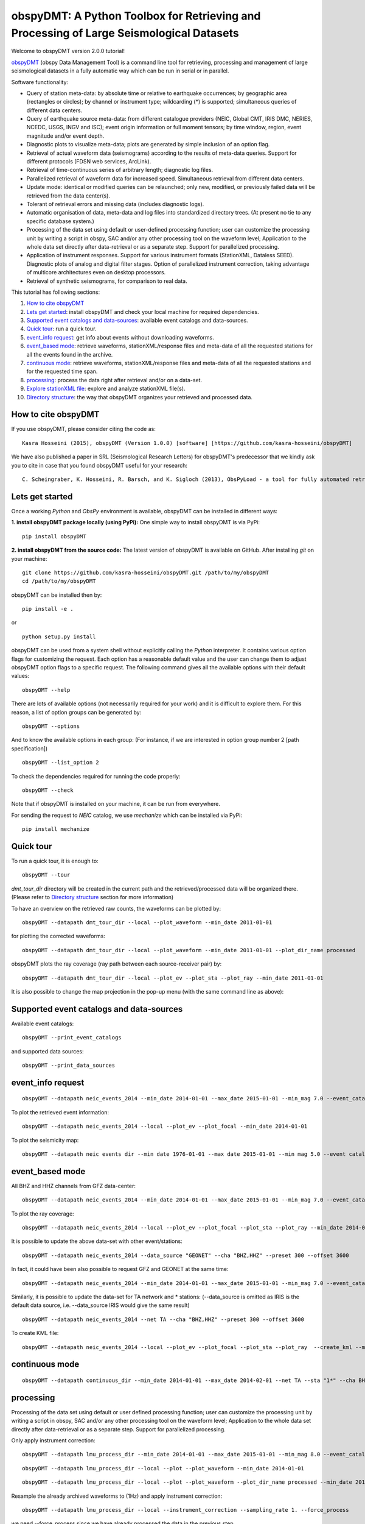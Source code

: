 ========================================================================================
obspyDMT: A Python Toolbox for Retrieving and Processing of Large Seismological Datasets
========================================================================================

Welcome to obspyDMT version 2.0.0 tutorial!

obspyDMT_ (obspy Data Management Tool) is a command line tool for retrieving, processing and management of large seismological datasets in a fully automatic way which can be run in serial or in parallel.

Software functionality:

-   Query of station meta-data: by absolute time or relative to earthquake occurrences; by geographic area (rectangles or circles); by channel or instrument type; wildcarding (\*) is supported; simultaneous queries of different data centers.

-   Query of earthquake source meta-data: from different catalogue providers (NEIC, Global CMT, IRIS DMC, NERIES, NCEDC, USGS, INGV and ISC); event origin information or full moment tensors; by time window, region, event magnitude and/or event depth.

-   Diagnostic plots to visualize meta-data; plots are generated by simple inclusion of an option flag.

-   Retrieval of actual waveform data (seismograms) according to the results of meta-data queries. Support for different protocols (FDSN web services, ArcLink).

-   Retrieval of time-continuous series of arbitrary length; diagnostic log files.

-   Parallelized retrieval of waveform data for increased speed. Simultaneous retrieval from different data centers.

-   Update mode: identical or modified queries can be relaunched; only new, modified, or previously failed data will be retrieved from the data center(s).

-   Tolerant of retrieval errors and missing data (includes diagnostic logs).

-   Automatic organisation of data, meta-data and log files into standardized directory trees. (At present no tie to any specific database system.)

-   Processing of the data set using default or user-defined processing function; user can customize the processing unit by writing a script in obspy, SAC and/or any other processing tool on the waveform level; Application to the whole data set directly after data-retrieval or as a separate step. Support for parallelized processing. 

-   Application of instrument responses. Support for various instrument formats (StationXML, Dataless SEED). Diagnostic plots of analog and digital filter stages. Option of parallelized instrument correction, taking advantage of multicore architectures even on desktop processors.

-   Retrieval of synthetic seismograms, for comparison to real data.


This tutorial has following sections: 

1.  `How to cite obspyDMT`_
2.  `Lets get started`_: install obspyDMT and check your local machine for required dependencies.
3.  `Supported event catalogs and data-sources`_: available event catalogs and data-sources.
4.  `Quick tour`_: run a quick tour.
5.  `event_info request`_: get info about events without downloading waveforms.
6.  `event_based mode`_:  retrieve waveforms, stationXML/response files and meta-data of all the requested stations for all the events found in the archive.
7.  `continuous mode`_: retrieve waveforms, stationXML/response files and meta-data of all the requested stations and for the requested time span.
8.  `processing`_: process the data right after retrieval and/or on a data-set.
9.  `Explore stationXML file`_: explore and analyze stationXML file(s).
10. `Directory structure`_: the way that obspyDMT organizes your retrieved and processed data.

--------------------
How to cite obspyDMT
--------------------

If you use obspyDMT, please consider citing the code as:

::

    Kasra Hosseini (2015), obspyDMT (Version 1.0.0) [software] [https://github.com/kasra-hosseini/obspyDMT]

We have also published a paper in SRL (Seismological Research Letters) for obspyDMT's predecessor that we kindly ask you to cite in case that you found obspyDMT useful for your research:

::

    C. Scheingraber, K. Hosseini, R. Barsch, and K. Sigloch (2013), ObsPyLoad - a tool for fully automated retrieval of seismological waveform data, Seismological Research Letters, 84(3), 525-531, DOI:10.1785/0220120103.

.. _obspyDMT: https://github.com/kasra-hosseini/obspyDMT

----------------
Lets get started
----------------

Once a working *Python* and *ObsPy* environment is available, obspyDMT can be installed in different ways:

**1. install obspyDMT package locally (using PyPi):** One simple way to install obspyDMT is via PyPi:

::

    pip install obspyDMT

**2. install obspyDMT from the source code:** The latest version of obspyDMT is available on GitHub. After installing *git* on your machine:

::

    git clone https://github.com/kasra-hosseini/obspyDMT.git /path/to/my/obspyDMT
    cd /path/to/my/obspyDMT

obspyDMT can be installed then by:

::

    pip install -e .

or

::

    python setup.py install

obspyDMT can be used from a system shell without explicitly calling the *Python* interpreter. It contains various option flags for customizing the request. Each option has a reasonable default value and the user can change them to adjust obspyDMT option flags to a specific request. The following command gives all the available options with their default values:

::

    obspyDMT --help

There are lots of available options (not necessarily required for your work) and it is difficult to explore them. For this reason, a list of option groups can be generated by:

::

    obspyDMT --options

And to know the available options in each group: (For instance, if we are interested in option group number 2 [path specification])

::

    obspyDMT --list_option 2

To check the dependencies required for running the code properly:

::

    obspyDMT --check

Note that if obspyDMT is installed on your machine, it can be run from everywhere.

For sending the request to *NEIC* catalog, we use *mechanize* which can be installed via PyPi:

::

    pip install mechanize

----------
Quick tour
----------

To run a quick tour, it is enough to:

::

    obspyDMT --tour

*dmt_tour_dir* directory will be created in the current path and the retrieved/processed data will be organized there. (Please refer to `Directory structure`_ section for more information)

To have an overview on the retrieved raw counts, the waveforms can be plotted by:

::

    obspyDMT --datapath dmt_tour_dir --local --plot_waveform --min_date 2011-01-01

.. image:: figures/epi_time_20110311_1_raw.png
   :scale: 60%
   :align: center

for plotting the corrected waveforms:

::

    obspyDMT --datapath dmt_tour_dir --local --plot_waveform --min_date 2011-01-01 --plot_dir_name processed

.. image:: figures/epi_time_20110311_1.png
   :scale: 60%
   :align: center

obspyDMT plots the ray coverage (ray path between each source-receiver pair) by:

::

    obspyDMT --datapath dmt_tour_dir --local --plot_ev --plot_sta --plot_ray --min_date 2011-01-01

.. image:: figures/tour_ray.png
   :scale: 75%
   :align: center

It is also possible to change the map projection in the pop-up menu (with the same command line as above):

.. image:: figures/tour_ray_shaded.png
   :scale: 75%
   :align: center

-----------------------------------------
Supported event catalogs and data-sources
-----------------------------------------

Available event catalogs:

::

    obspyDMT --print_event_catalogs

and supported data sources:

::

    obspyDMT --print_data_sources

------------------
event_info request
------------------

::

    obspyDMT --datapath neic_events_2014 --min_date 2014-01-01 --max_date 2015-01-01 --min_mag 7.0 --event_catalog NEIC_USGS --event_info

To plot the retrieved event information:

::

    obspyDMT --datapath neic_events_2014 --local --plot_ev --plot_focal --min_date 2014-01-01

.. image:: figures/neic_event_focal.png
   :scale: 75%
   :align: center

To plot the seismicity map:

::

    obspyDMT --datapath neic events dir --min date 1976-01-01 --max date 2015-01-01 --min mag 5.0 --event catalog NEIC USGS --event info --plot seismicity

.. image:: figures/neic_catalog_assembled.png
   :scale: 75%
   :align: center

----------------
event_based mode
----------------

All BHZ and HHZ channels from GFZ data-center:

::

    obspyDMT --datapath neic_events_2014 --min_date 2014-01-01 --max_date 2015-01-01 --min_mag 7.0 --event_catalog NEIC_USGS --data_source "GFZ" --cha "BHZ,HHZ" --preset 300 --offset 3600

To plot the ray coverage:

::

    obspyDMT --datapath neic_events_2014 --local --plot_ev --plot_focal --plot_sta --plot_ray --min_date 2014-01-01

.. image:: figures/gfz_event_based.png
   :scale: 75%
   :align: center

It is possible to update the above data-set with other event/stations:

::

    obspyDMT --datapath neic_events_2014 --data_source "GEONET" --cha "BHZ,HHZ" --preset 300 --offset 3600

.. image:: figures/gfz_geonet_event_based.png
   :scale: 75%
   :align: center

In fact, it could have been also possible to request GFZ and GEONET at the same time:

::

    obspyDMT --datapath neic_events_2014 --min_date 2014-01-01 --max_date 2015-01-01 --min_mag 7.0 --event_catalog NEIC_USGS --data_source "GFZ,GEONET" --cha "BHZ,HHZ" --preset 300 --offset 3600

Similarly, it is possible to update the data-set for TA network and * stations: (--data_source is omitted as IRIS is the default data source, i.e. --data_source IRIS would give the same result)

::

    obspyDMT --datapath neic_events_2014 --net TA --cha "BHZ,HHZ" --preset 300 --offset 3600

.. image:: figures/gfz_geonet_iris_event_based.png
   :scale: 75%
   :align: center

To create KML file:

::

    obspyDMT --datapath neic_events_2014 --local --plot_ev --plot_focal --plot_sta --plot_ray  --create_kml --min_date 2014-01-01

.. image:: figures/google_earth_us.jpg
   :scale: 75%
   :align: center

.. image:: figures/google_earth_indo.jpg
   :scale: 75%
   :align: center

.. image:: figures/google_earth_zoom.png
   :scale: 75%
   :align: center

---------------
continuous mode
---------------

::

    obspyDMT --datapath continuous_dir --min_date 2014-01-01 --max_date 2014-02-01 --net TA --sta "1*" --cha BHZ --continuous

.. image:: figures/continuous_example.png
   :scale: 75%
   :align: center

----------
processing
----------

Processing of the data set using default or user defined processing function; user can customize the processing unit by writing a script in obspy, SAC and/or any other processing tool on the waveform level; Application to the whole data set directly after data-retrieval or as a separate step. Support for parallelized processing.

Only apply instrument correction:

::

    obspyDMT --datapath lmu_process_dir --min_date 2014-01-01 --max_date 2015-01-01 --min_mag 8.0 --event_catalog NEIC_USGS --data_source "LMU" --cha "BHZ,HHZ" --preset 300 --offset 3600 --instrument_correction

::

    obspyDMT --datapath lmu_process_dir --local --plot --plot_waveform --min_date 2014-01-01

.. image:: figures/lmu_raw_counts.png
   :scale: 75%
   :align: center

::

    obspyDMT --datapath lmu_process_dir --local --plot --plot_waveform --plot_dir_name processed --min_date 2014-01-01

.. image:: figures/lmu_processed.png
   :scale: 75%
   :align: center

.. image:: figures/lmu_not_resampled_zoomed.png
   :scale: 75%
   :align: center

Resample the already archived waveforms to (1Hz) and apply instrument correction:

::

    obspyDMT --datapath lmu_process_dir --local --instrument_correction --sampling_rate 1. --force_process

we need --force_process since we have already processed the data in the previous step.

.. image:: figures/lmu_resampled.png
   :scale: 75%
   :align: center

.. image:: figures/lmu_resampled_zoomed.png
   :scale: 75%
   :align: center

-----------------------
Explore stationXML file
-----------------------

::

    obspyDMT --datapath /path/to/STXML.IC.XAN.00.BHZ --plot stationxml --plotxml paz --plotxml min freq 0.0001

.. image:: figures/ic_XAN.png
   :width: 200 px
   :align: center

::

    obspyDMT --datapath /path/to/STXML.GT.LBTB.00.BHZ --plot stationxml --plotxml paz --plotxml min freq 0.0001

.. image:: figures/ic_LBTB.png
   :scale: 1
   :align: center
::

    obspyDMT --datapath /path/to/STXML.GT.LBTB.00.BHZ --plot stationxml --plotxml min freq 0.0001 --plotxml allstages

.. image:: figures/ic_LBTB_stages.png
   :scale: 1
   :align: center

-------------------
Directory structure
-------------------

obspyDMT organizes the data in a simple and efficient way. For each request, it creates a parent directory at *datapath* and arranges the retrieved data either in different event directories (*event-based request*) or in chronologically named directories (*continuous request*). It also creates a directory in which a catalog of all requested events/time spans are stored. Raw waveforms, StationXML/response files and corrected waveforms are collected in sub-directories. While retrieving the data, obspyDMT creates metadata files such as station/event location files, and they are all stored in *info* directory of each event.

.. image:: figures/dmt_dir_structure.png
   :scale: 80%
   :align: center

